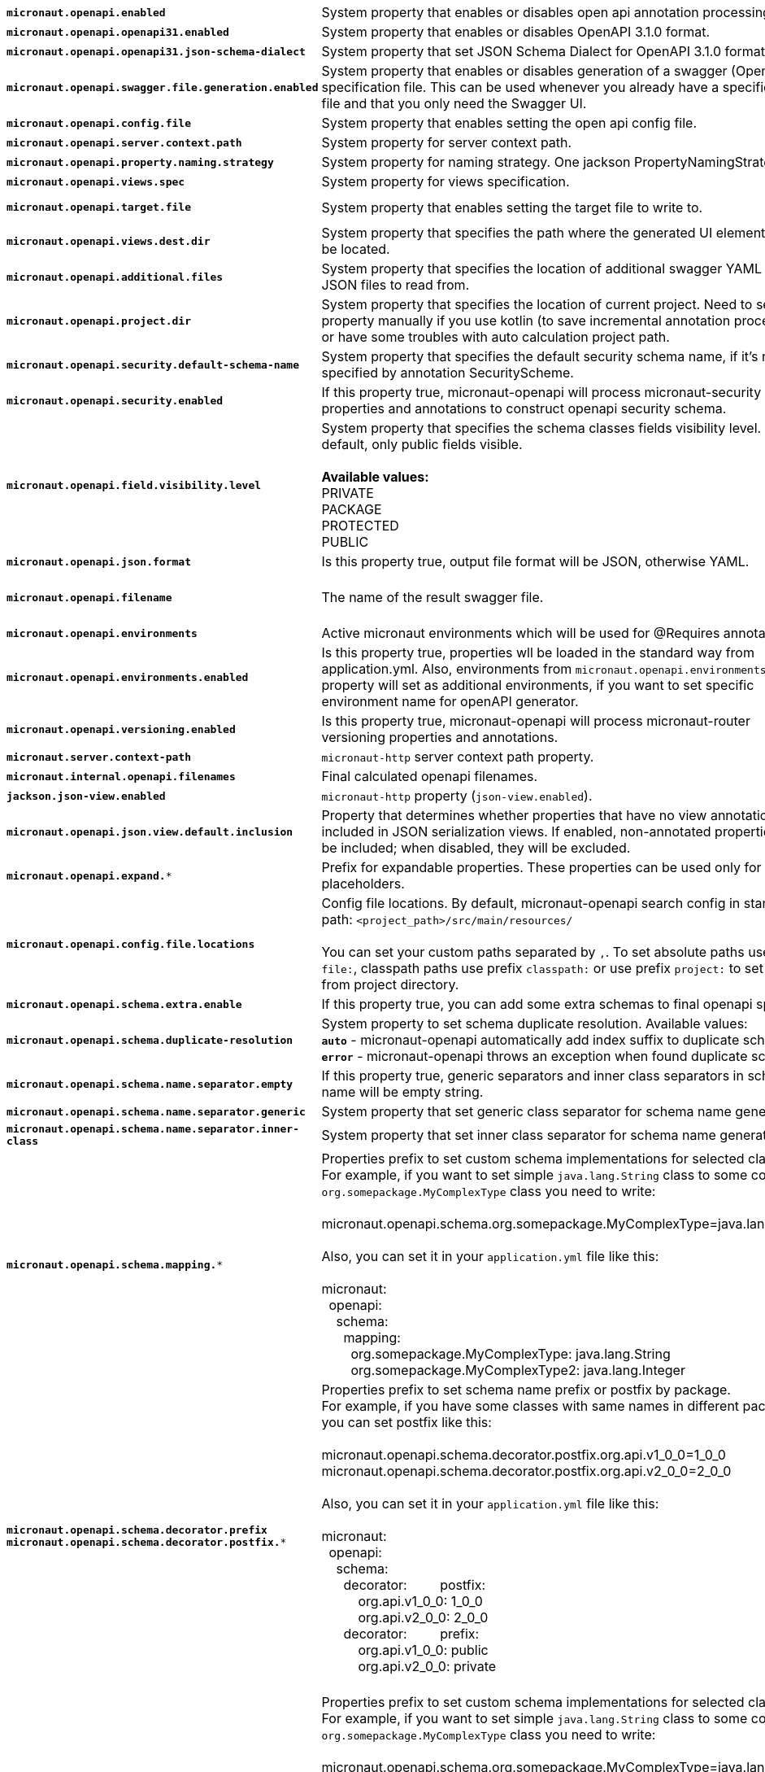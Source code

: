 |===
|`*micronaut.openapi.enabled*` | System property that enables or disables open api annotation processing. | Default: `true`
|`*micronaut.openapi.openapi31.enabled*` | System property that enables or disables OpenAPI 3.1.0 format. | Default: `false`
|`*micronaut.openapi.openapi31.json-schema-dialect*` | System property that set JSON Schema Dialect for OpenAPI 3.1.0 format. | Default: ``
|`*micronaut.openapi.swagger.file.generation.enabled*` | System property that enables or disables generation of a swagger (OpenAPI) specification file. This can be used whenever you already have a specification file and that you only need the Swagger UI. | Default: `true`
|`*micronaut.openapi.config.file*` | System property that enables setting the open api config file. |
|`*micronaut.openapi.server.context.path*` | System property for server context path. |
|`*micronaut.openapi.property.naming.strategy*` | System property for naming strategy. One jackson PropertyNamingStrategy. | Default: `LOWER_CAMEL_CASE`
|`*micronaut.openapi.views.spec*` | System property for views specification. |
|`*micronaut.openapi.target.file*` | System property that enables setting the target file to write to. | Default: `META-INF/swagger/${applicationName}-${version}.yml`
|`*micronaut.openapi.views.dest.dir*` | System property that specifies the path where the generated UI elements will be located. | Default: `META-INF/swagger/views/`
|`*micronaut.openapi.additional.files*` | System property that specifies the location of additional swagger YAML and JSON files to read from. |
|`*micronaut.openapi.project.dir*` | System property that specifies the location of current project. Need to set this property manually if you use kotlin (to save incremental annotation processing) or have some troubles with auto calculation project path. | Default: calculated automatically
|`*micronaut.openapi.security.default-schema-name*` | System property that specifies the default security schema name, if it's not specified by annotation SecurityScheme. |
|`*micronaut.openapi.security.enabled*` | If this property true, micronaut-openapi will process micronaut-security properties and annotations to construct openapi security schema. | Default: `true`
|`*micronaut.openapi.field.visibility.level*` | System property that specifies the schema classes fields visibility level. By default, only public fields visible. +
{nbsp} +
**Available values:** +
PRIVATE +
PACKAGE +
PROTECTED +
PUBLIC | Default: `PUBLIC`
|`*micronaut.openapi.json.format*` | Is this property true, output file format will be JSON, otherwise YAML. | Default: `false`
|`*micronaut.openapi.filename*` | The name of the result swagger file. | Default: `${info.title}-${info.version}.yml`, if info block not set, filename will be `swagger.yml`.
|`*micronaut.openapi.environments*` | Active micronaut environments which will be used for @Requires annotations. |
|`*micronaut.openapi.environments.enabled*` | Is this property true, properties wll be loaded in the standard way from application.yml. Also, environments from `micronaut.openapi.environments` property will set as additional environments, if you want to set specific environment name for openAPI generator. | Default: `true`
|`*micronaut.openapi.versioning.enabled*` | Is this property true, micronaut-openapi will process micronaut-router versioning properties and annotations. | Default: `true`
|`*micronaut.server.context-path*` | `micronaut-http` server context path property. |
|`*micronaut.internal.openapi.filenames*` | Final calculated openapi filenames. |
|`*jackson.json-view.enabled*` | `micronaut-http` property (`json-view.enabled`). | Default: `false`
|`*micronaut.openapi.json.view.default.inclusion*` | Property that determines whether properties that have no view annotations are included in JSON serialization views. If enabled, non-annotated properties will be included; when disabled, they will be excluded. | Default: `true`
|`*micronaut.openapi.expand.**` | Prefix for expandable properties. These properties can be used only for placeholders. |
|`*micronaut.openapi.config.file.locations*` | Config file locations. By default, micronaut-openapi search config in standard path: `<project_path>/src/main/resources/` +
{nbsp} +
You can set your custom paths separated by `,`. To set absolute paths use prefix `file:`,
classpath paths use prefix `classpath:` or use prefix `project:` to set paths from project
directory. |
|`*micronaut.openapi.schema.extra.enable*` | If this property true, you can add some extra schemas to final openapi spec file. | Default: `false`
|`*micronaut.openapi.schema.duplicate-resolution*` | System property to set schema duplicate resolution. Available values: +
`*auto*` - micronaut-openapi automatically add index suffix to duplicate schema. +
`*error*` - micronaut-openapi throws an exception when found duplicate schema. | Default: `auto`
|`*micronaut.openapi.schema.name.separator.empty*` | If this property true, generic separators and inner class separators in schema name will be empty string. | Default: `false`
|`*micronaut.openapi.schema.name.separator.generic*` | System property that set generic class separator for schema name generation. | Default: `_`
|`*micronaut.openapi.schema.name.separator.inner-class*` | System property that set inner class separator for schema name generation. | Default: `.`
|`*micronaut.openapi.schema.mapping.**` | Properties prefix to set custom schema implementations for selected classes. +
For example, if you want to set simple `java.lang.String` class to some complex `org.somepackage.MyComplexType` class you need to write: +
{nbsp} +
micronaut.openapi.schema.org.somepackage.MyComplexType=java.lang.String +
{nbsp} +
Also, you can set it in your `application.yml` file like this: +
{nbsp} +
micronaut: +
{nbsp}{nbsp}openapi: +
{nbsp}{nbsp}{nbsp}{nbsp}schema: +
{nbsp}{nbsp}{nbsp}{nbsp}{nbsp}{nbsp}mapping: +
{nbsp}{nbsp}{nbsp}{nbsp}{nbsp}{nbsp}{nbsp}{nbsp}org.somepackage.MyComplexType: java.lang.String +
{nbsp}{nbsp}{nbsp}{nbsp}{nbsp}{nbsp}{nbsp}{nbsp}org.somepackage.MyComplexType2: java.lang.Integer
|
|`*micronaut.openapi.schema.decorator.prefix*` +
`*micronaut.openapi.schema.decorator.postfix.**` | Properties prefix to set schema name prefix or postfix by package. +
For example, if you have some classes with same names in different packages you can set postfix like this: +
{nbsp} +
micronaut.openapi.schema.decorator.postfix.org.api.v1_0_0=1_0_0 +
micronaut.openapi.schema.decorator.postfix.org.api.v2_0_0=2_0_0 +
{nbsp} +
Also, you can set it in your `application.yml` file like this: +
{nbsp} +
micronaut: +
{nbsp}{nbsp}openapi: +
{nbsp}{nbsp}{nbsp}{nbsp}schema: +
{nbsp}{nbsp}{nbsp}{nbsp}{nbsp}{nbsp}decorator:
{nbsp}{nbsp}{nbsp}{nbsp}{nbsp}{nbsp}{nbsp}{nbsp}postfix: +
{nbsp}{nbsp}{nbsp}{nbsp}{nbsp}{nbsp}{nbsp}{nbsp}{nbsp}{nbsp}org.api.v1_0_0: 1_0_0 +
{nbsp}{nbsp}{nbsp}{nbsp}{nbsp}{nbsp}{nbsp}{nbsp}{nbsp}{nbsp}org.api.v2_0_0: 2_0_0 +
{nbsp}{nbsp}{nbsp}{nbsp}{nbsp}{nbsp}decorator:
{nbsp}{nbsp}{nbsp}{nbsp}{nbsp}{nbsp}{nbsp}{nbsp}prefix: +
{nbsp}{nbsp}{nbsp}{nbsp}{nbsp}{nbsp}{nbsp}{nbsp}{nbsp}{nbsp}org.api.v1_0_0: public +
{nbsp}{nbsp}{nbsp}{nbsp}{nbsp}{nbsp}{nbsp}{nbsp}{nbsp}{nbsp}org.api.v2_0_0: private +
{nbsp} +
|
|`*micronaut.openapi.schema.**` +
**DEPRECATED**: Use `*micronaut.openapi.schema.mapping.**` instead | Properties prefix to set custom schema implementations for selected classes. +
For example, if you want to set simple `java.lang.String` class to some complex `org.somepackage.MyComplexType` class you need to write: +
{nbsp} +
micronaut.openapi.schema.org.somepackage.MyComplexType=java.lang.String +
{nbsp} +
Also, you can set it in your `application.yml` file like this: +
{nbsp} +
micronaut: +
{nbsp}{nbsp}openapi: +
{nbsp}{nbsp}{nbsp}{nbsp}schema: +
{nbsp}{nbsp}{nbsp}{nbsp}{nbsp}{nbsp}org.somepackage.MyComplexType: java.lang.String +
{nbsp}{nbsp}{nbsp}{nbsp}{nbsp}{nbsp}org.somepackage.MyComplexType2: java.lang.Integer
|
|`*micronaut.openapi.schema-prefix.**` +
`*micronaut.openapi.schema-postfix.**` +
**DEPRECATED**: Use `*micronaut.openapi.schema.decorator.prefix.*` and `*micronaut.openapi.schema.decorator.postfix.*` instead | Properties prefix to set schema name prefix or postfix by package. +
For example, if you have some classes with same names in different packages you can set postfix like this: +
{nbsp} +
micronaut.openapi.schema-postfix.org.api.v1_0_0=1_0_0 +
micronaut.openapi.schema-postfix.org.api.v2_0_0=2_0_0 +
{nbsp} +
Also, you can set it in your `application.yml` file like this: +
{nbsp} +
micronaut: +
{nbsp}{nbsp}openapi: +
{nbsp}{nbsp}{nbsp}{nbsp}schema-postfix: +
{nbsp}{nbsp}{nbsp}{nbsp}{nbsp}{nbsp}org.api.v1_0_0: 1_0_0 +
{nbsp}{nbsp}{nbsp}{nbsp}{nbsp}{nbsp}org.api.v2_0_0: 2_0_0 +
{nbsp}{nbsp}{nbsp}{nbsp}schema-prefix: +
{nbsp}{nbsp}{nbsp}{nbsp}{nbsp}{nbsp}org.api.v1_0_0: public +
{nbsp}{nbsp}{nbsp}{nbsp}{nbsp}{nbsp}org.api.v2_0_0: private +
{nbsp} +
|
|`*micronaut.openapi.groups.**` | Properties prefix to set custom schema implementations for selected classes. +
For example, if you want to set simple 'java.lang.String' class to some complex 'org.somepackage.MyComplexType' class you need to write: +
{nbsp} +
-Dmicronaut.openapi.group.my-group1.title="Title 1" +
{nbsp} +
Also, you can set it in your application.yml file like this: +
{nbsp} +
micronaut: +
{nbsp}{nbsp}openapi: +
{nbsp}{nbsp}{nbsp}{nbsp}group: +
{nbsp}{nbsp}{nbsp}{nbsp}{nbsp}{nbsp}my-group1: +
{nbsp}{nbsp}{nbsp}{nbsp}{nbsp}{nbsp}{nbsp}{nbsp}title: Title 1 +
{nbsp}{nbsp}{nbsp}{nbsp}{nbsp}{nbsp}{nbsp}{nbsp}filename: swagger-${group}-${apiVersion}-${version}.yml +
{nbsp}{nbsp}{nbsp}{nbsp}{nbsp}{nbsp}my-group2: +
{nbsp}{nbsp}{nbsp}{nbsp}{nbsp}{nbsp}{nbsp}{nbsp}title: Title 2 +
|
|===
